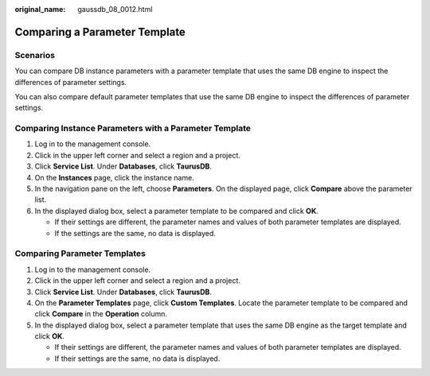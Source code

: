 :original_name: gaussdb_08_0012.html

.. _gaussdb_08_0012:

Comparing a Parameter Template
==============================

Scenarios
---------

You can compare DB instance parameters with a parameter template that uses the same DB engine to inspect the differences of parameter settings.

You can also compare default parameter templates that use the same DB engine to inspect the differences of parameter settings.

Comparing Instance Parameters with a Parameter Template
-------------------------------------------------------

#. Log in to the management console.
#. Click |image1| in the upper left corner and select a region and a project.
#. Click **Service List**. Under **Databases**, click **TaurusDB**.
#. On the **Instances** page, click the instance name.
#. In the navigation pane on the left, choose **Parameters**. On the displayed page, click **Compare** above the parameter list.
#. In the displayed dialog box, select a parameter template to be compared and click **OK**.

   -  If their settings are different, the parameter names and values of both parameter templates are displayed.
   -  If the settings are the same, no data is displayed.

Comparing Parameter Templates
-----------------------------

#. Log in to the management console.
#. Click |image2| in the upper left corner and select a region and a project.
#. Click **Service List**. Under **Databases**, click **TaurusDB**.
#. On the **Parameter Templates** page, click **Custom Templates**. Locate the parameter template to be compared and click **Compare** in the **Operation** column.
#. In the displayed dialog box, select a parameter template that uses the same DB engine as the target template and click **OK**.

   -  If their settings are different, the parameter names and values of both parameter templates are displayed.
   -  If their settings are the same, no data is displayed.

.. |image1| image:: /_static/images/en-us_image_0000001352219100.png
.. |image2| image:: /_static/images/en-us_image_0000001352219100.png
